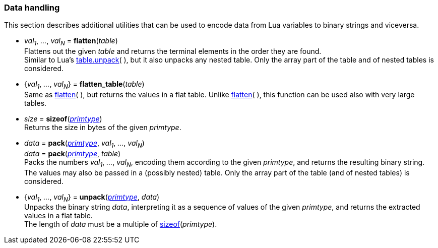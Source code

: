 
[[datahandling]]
=== Data handling

This section describes additional utilities that can be used to encode data from Lua 
variables to binary strings and viceversa.

[[datahandling_flatten]]
* _val~1~_, _..._, _val~N~_ = *flatten*(_table_) +
[small]#Flattens out the given _table_ and returns the terminal elements in the order they are found. +
Similar to Lua's 
http://www.lua.org/manual/5.3/manual.html#pdf-table.unpack[table.unpack](&nbsp;), but it also unpacks
any nested table. Only the array part of the table and of nested tables is considered.#

[[datahandling_flatten_table]]
* {_val~1~_, _..._, _val~N~_} = *flatten_table*(_table_) +
[small]#Same as <<datahandling_flatten, flatten>>(&nbsp;), but returns the values in a flat table. 
Unlike <<datahandling_flatten, flatten>>(&nbsp;), this function can be used also with very large tables.#

[[datahandling_sizeof]]
* _size_ = *sizeof*(<<primtype, _primtype_>>) +
[small]#Returns the size in bytes of the given _primtype_.#

[[datahandling_pack]]
* _data_ = *pack*(<<primtype, _primtype_>>, _val~1~_, _..._, _val~N~_) +
_data_ = *pack*(<<primtype, _primtype_>>, _table_) +
[small]#Packs the numbers _val~1~_, _..._, _val~N~_, encoding  them according to the given _primtype_, and returns the resulting binary string. +
The values may also be passed in a (possibly nested) table. Only the array part of the table (and of nested tables) is considered.#

[[datahandling_unpack]]
* {_val~1~_, _..._, _val~N~_} = *unpack*(<<primtype, _primtype_>>, _data_) +
[small]#Unpacks the binary string _data_, interpreting it as a sequence of values of the given _primtype_,
and returns the extracted values in a flat table. +
The length of _data_ must be a multiple of <<datahandling_sizeof, sizeof>>(_primtype_).#

